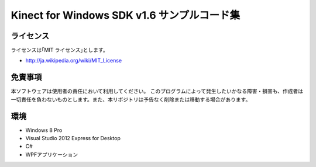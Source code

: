 =============================================================================
Kinect for Windows SDK v1.6 サンプルコード集
=============================================================================

ライセンス
====================
ライセンスは｢MIT ライセンス｣とします。 

* http://ja.wikipedia.org/wiki/MIT_License


免責事項
====================
本ソフトウェアは使用者の責任において利用してください。 このプログラムによって発生したいかなる障害・損害も、作成者は一切責任を負わないものとします。また、本リポジトリは予告なく削除または移動する場合があります。


環境
====================
* Windows 8 Pro
* Visual Studio 2012 Express for Desktop
* C#
* WPFアプリケーション

